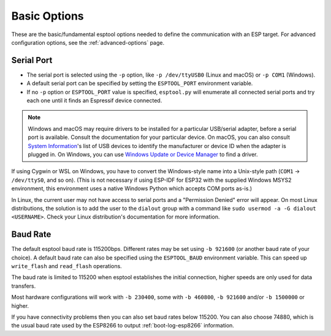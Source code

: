 .. _options:

Basic Options
=============

These are the basic/fundamental esptool options needed to define the communication with an ESP target. For advanced configuration options, see the :ref:`advanced-options` page.

.. _serial-port:

Serial Port
-----------

*  The serial port is selected using the ``-p`` option, like ``-p /dev/ttyUSB0`` (Linux and macOS) or ``-p COM1`` (Windows).
*  A default serial port can be specified by setting the ``ESPTOOL_PORT`` environment variable.
*  If no ``-p`` option or ``ESPTOOL_PORT`` value is specified, ``esptool.py`` will enumerate all connected serial ports and try each one until it finds an Espressif device connected.

.. note::

    Windows and macOS may require drivers to be installed for a particular USB/serial adapter, before a serial port is available. Consult the documentation for your particular device.
    On macOS, you can also consult `System Information <https://support.apple.com/en-us/HT203001>`__'s list of USB devices to identify the manufacturer or device ID when the adapter is plugged in.
    On Windows, you can use `Windows Update or Device Manager <https://support.microsoft.com/en-us/help/15048/windows-7-update-driver-hardware-not-working-properly>`__ to find a driver.

If using Cygwin or WSL on Windows, you have to convert the Windows-style name into a Unix-style path (``COM1`` -> ``/dev/ttyS0``, and so on). (This is not necessary if using ESP-IDF for ESP32 with the supplied Windows MSYS2 environment,
this environment uses a native Windows Python which accepts COM ports as-is.)

In Linux, the current user may not have access to serial ports and a "Permission Denied" error will appear. On most Linux distributions, the solution is to add the user to the ``dialout`` group with a command like ``sudo usermod -a -G dialout <USERNAME>``.
Check your Linux distribution's documentation for more information.

Baud Rate
---------

The default esptool baud rate is 115200bps. Different rates may be set using ``-b 921600`` (or another baud rate of your choice). A default baud rate can also be specified using the ``ESPTOOL_BAUD`` environment variable. This can speed up ``write_flash`` and ``read_flash`` operations.

The baud rate is limited to 115200 when esptool establishes the initial connection, higher speeds are only used for data transfers.

Most hardware configurations will work with ``-b 230400``, some with ``-b 460800``, ``-b 921600`` and/or ``-b 1500000`` or higher.

If you have connectivity problems then you can also set baud rates below 115200. You can also choose 74880, which is the usual baud rate used by the ESP8266 to output :ref:`boot-log-esp8266` information.
